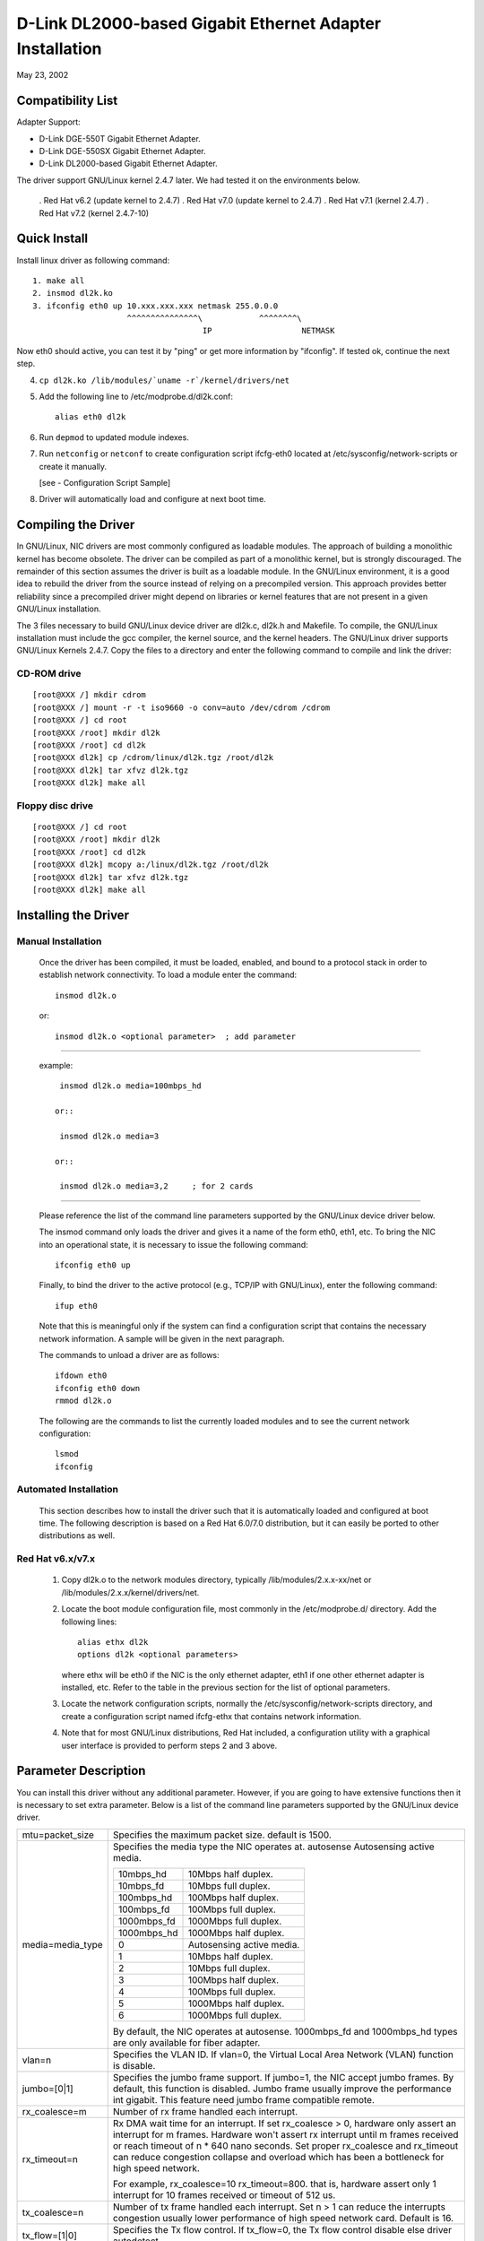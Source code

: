 .. SPDX-License-Identifier: GPL-2.0

=========================================================
D-Link DL2000-based Gigabit Ethernet Adapter Installation
=========================================================

May 23, 2002

.. Contents

 - Compatibility List
 - Quick Install
 - Compiling the Driver
 - Installing the Driver
 - Option parameter
 - Configuration Script Sample
 - Troubleshooting


Compatibility List
==================

Adapter Support:

- D-Link DGE-550T Gigabit Ethernet Adapter.
- D-Link DGE-550SX Gigabit Ethernet Adapter.
- D-Link DL2000-based Gigabit Ethernet Adapter.


The driver support GNU/Linux kernel 2.4.7 later. We had tested it
on the environments below.

 . Red Hat v6.2 (update kernel to 2.4.7)
 . Red Hat v7.0 (update kernel to 2.4.7)
 . Red Hat v7.1 (kernel 2.4.7)
 . Red Hat v7.2 (kernel 2.4.7-10)


Quick Install
=============
Install linux driver as following command::

    1. make all
    2. insmod dl2k.ko
    3. ifconfig eth0 up 10.xxx.xxx.xxx netmask 255.0.0.0
			^^^^^^^^^^^^^^^\	    ^^^^^^^^\
					IP		     NETMASK

Now eth0 should active, you can test it by "ping" or get more information by
"ifconfig". If tested ok, continue the next step.

4. ``cp dl2k.ko /lib/modules/`uname -r`/kernel/drivers/net``
5. Add the following line to /etc/modprobe.d/dl2k.conf::

	alias eth0 dl2k

6. Run ``depmod`` to updated module indexes.
7. Run ``netconfig`` or ``netconf`` to create configuration script ifcfg-eth0
   located at /etc/sysconfig/network-scripts or create it manually.

   [see - Configuration Script Sample]
8. Driver will automatically load and configure at next boot time.

Compiling the Driver
====================
In GNU/Linux, NIC drivers are most commonly configured as loadable modules.
The approach of building a monolithic kernel has become obsolete. The driver
can be compiled as part of a monolithic kernel, but is strongly discouraged.
The remainder of this section assumes the driver is built as a loadable module.
In the GNU/Linux environment, it is a good idea to rebuild the driver from the
source instead of relying on a precompiled version. This approach provides
better reliability since a precompiled driver might depend on libraries or
kernel features that are not present in a given GNU/Linux installation.

The 3 files necessary to build GNU/Linux device driver are dl2k.c, dl2k.h and
Makefile. To compile, the GNU/Linux installation must include the gcc compiler,
the kernel source, and the kernel headers. The GNU/Linux driver supports GNU/Linux
Kernels 2.4.7. Copy the files to a directory and enter the following command
to compile and link the driver:

CD-ROM drive
------------

::

    [root@XXX /] mkdir cdrom
    [root@XXX /] mount -r -t iso9660 -o conv=auto /dev/cdrom /cdrom
    [root@XXX /] cd root
    [root@XXX /root] mkdir dl2k
    [root@XXX /root] cd dl2k
    [root@XXX dl2k] cp /cdrom/linux/dl2k.tgz /root/dl2k
    [root@XXX dl2k] tar xfvz dl2k.tgz
    [root@XXX dl2k] make all

Floppy disc drive
-----------------

::

    [root@XXX /] cd root
    [root@XXX /root] mkdir dl2k
    [root@XXX /root] cd dl2k
    [root@XXX dl2k] mcopy a:/linux/dl2k.tgz /root/dl2k
    [root@XXX dl2k] tar xfvz dl2k.tgz
    [root@XXX dl2k] make all

Installing the Driver
=====================

Manual Installation
-------------------

  Once the driver has been compiled, it must be loaded, enabled, and bound
  to a protocol stack in order to establish network connectivity. To load a
  module enter the command::

    insmod dl2k.o

  or::

    insmod dl2k.o <optional parameter>	; add parameter

---------------------------------------------------------

  example::

    insmod dl2k.o media=100mbps_hd

   or::

    insmod dl2k.o media=3

   or::

    insmod dl2k.o media=3,2	; for 2 cards

---------------------------------------------------------

  Please reference the list of the command line parameters supported by
  the GNU/Linux device driver below.

  The insmod command only loads the driver and gives it a name of the form
  eth0, eth1, etc. To bring the NIC into an operational state,
  it is necessary to issue the following command::

    ifconfig eth0 up

  Finally, to bind the driver to the active protocol (e.g., TCP/IP with
  GNU/Linux), enter the following command::

    ifup eth0

  Note that this is meaningful only if the system can find a configuration
  script that contains the necessary network information. A sample will be
  given in the next paragraph.

  The commands to unload a driver are as follows::

    ifdown eth0
    ifconfig eth0 down
    rmmod dl2k.o

  The following are the commands to list the currently loaded modules and
  to see the current network configuration::

    lsmod
    ifconfig


Automated Installation
----------------------
  This section describes how to install the driver such that it is
  automatically loaded and configured at boot time. The following description
  is based on a Red Hat 6.0/7.0 distribution, but it can easily be ported to
  other distributions as well.

Red Hat v6.x/v7.x
-----------------
  1. Copy dl2k.o to the network modules directory, typically
     /lib/modules/2.x.x-xx/net or /lib/modules/2.x.x/kernel/drivers/net.
  2. Locate the boot module configuration file, most commonly in the
     /etc/modprobe.d/ directory. Add the following lines::

	alias ethx dl2k
	options dl2k <optional parameters>

     where ethx will be eth0 if the NIC is the only ethernet adapter, eth1 if
     one other ethernet adapter is installed, etc. Refer to the table in the
     previous section for the list of optional parameters.
  3. Locate the network configuration scripts, normally the
     /etc/sysconfig/network-scripts directory, and create a configuration
     script named ifcfg-ethx that contains network information.
  4. Note that for most GNU/Linux distributions, Red Hat included, a configuration
     utility with a graphical user interface is provided to perform steps 2
     and 3 above.


Parameter Description
=====================
You can install this driver without any additional parameter. However, if you
are going to have extensive functions then it is necessary to set extra
parameter. Below is a list of the command line parameters supported by the
GNU/Linux device
driver.


===============================   ==============================================
mtu=packet_size			  Specifies the maximum packet size. default
				  is 1500.

media=media_type		  Specifies the media type the NIC operates at.
				  autosense	Autosensing active media.

				  ===========	=========================
				  10mbps_hd	10Mbps half duplex.
				  10mbps_fd	10Mbps full duplex.
				  100mbps_hd	100Mbps half duplex.
				  100mbps_fd	100Mbps full duplex.
				  1000mbps_fd	1000Mbps full duplex.
				  1000mbps_hd	1000Mbps half duplex.
				  0		Autosensing active media.
				  1		10Mbps half duplex.
				  2		10Mbps full duplex.
				  3		100Mbps half duplex.
				  4		100Mbps full duplex.
				  5          	1000Mbps half duplex.
				  6          	1000Mbps full duplex.
				  ===========	=========================

				  By default, the NIC operates at autosense.
				  1000mbps_fd and 1000mbps_hd types are only
				  available for fiber adapter.

vlan=n				  Specifies the VLAN ID. If vlan=0, the
				  Virtual Local Area Network (VLAN) function is
				  disable.

jumbo=[0|1]			  Specifies the jumbo frame support. If jumbo=1,
				  the NIC accept jumbo frames. By default, this
				  function is disabled.
				  Jumbo frame usually improve the performance
				  int gigabit.
				  This feature need jumbo frame compatible
				  remote.

rx_coalesce=m			  Number of rx frame handled each interrupt.
rx_timeout=n			  Rx DMA wait time for an interrupt.
				  If set rx_coalesce > 0, hardware only assert
				  an interrupt for m frames. Hardware won't
				  assert rx interrupt until m frames received or
				  reach timeout of n * 640 nano seconds.
				  Set proper rx_coalesce and rx_timeout can
				  reduce congestion collapse and overload which
				  has been a bottleneck for high speed network.

				  For example, rx_coalesce=10 rx_timeout=800.
				  that is, hardware assert only 1 interrupt
				  for 10 frames received or timeout of 512 us.

tx_coalesce=n			  Number of tx frame handled each interrupt.
				  Set n > 1 can reduce the interrupts
				  congestion usually lower performance of
				  high speed network card. Default is 16.

tx_flow=[1|0]			  Specifies the Tx flow control. If tx_flow=0,
				  the Tx flow control disable else driver
				  autodetect.
rx_flow=[1|0]			  Specifies the Rx flow control. If rx_flow=0,
				  the Rx flow control enable else driver
				  autodetect.
===============================   ==============================================


Configuration Script Sample
===========================
Here is a sample of a simple configuration script::

    DEVICE=eth0
    USERCTL=no
    ONBOOT=yes
    POOTPROTO=none
    BROADCAST=207.200.5.255
    NETWORK=207.200.5.0
    NETMASK=255.255.255.0
    IPADDR=207.200.5.2


Troubleshooting
===============
Q1. Source files contain ^ M behind every line.

    Make sure all files are Unix file format (no LF). Try the following
    shell command to convert files::

	cat dl2k.c | col -b > dl2k.tmp
	mv dl2k.tmp dl2k.c

    OR::

	cat dl2k.c | tr -d "\r" > dl2k.tmp
	mv dl2k.tmp dl2k.c

Q2: Could not find header files (``*.h``)?

    To compile the driver, you need kernel header files. After
    installing the kernel source, the header files are usually located in
    /usr/src/linux/include, which is the default include directory configured
    in Makefile. For some distributions, there is a copy of header files in
    /usr/src/include/linux and /usr/src/include/asm, that you can change the
    INCLUDEDIR in Makefile to /usr/include without installing kernel source.

    Note that RH 7.0 didn't provide correct header files in /usr/include,
    including those files will make a wrong version driver.

